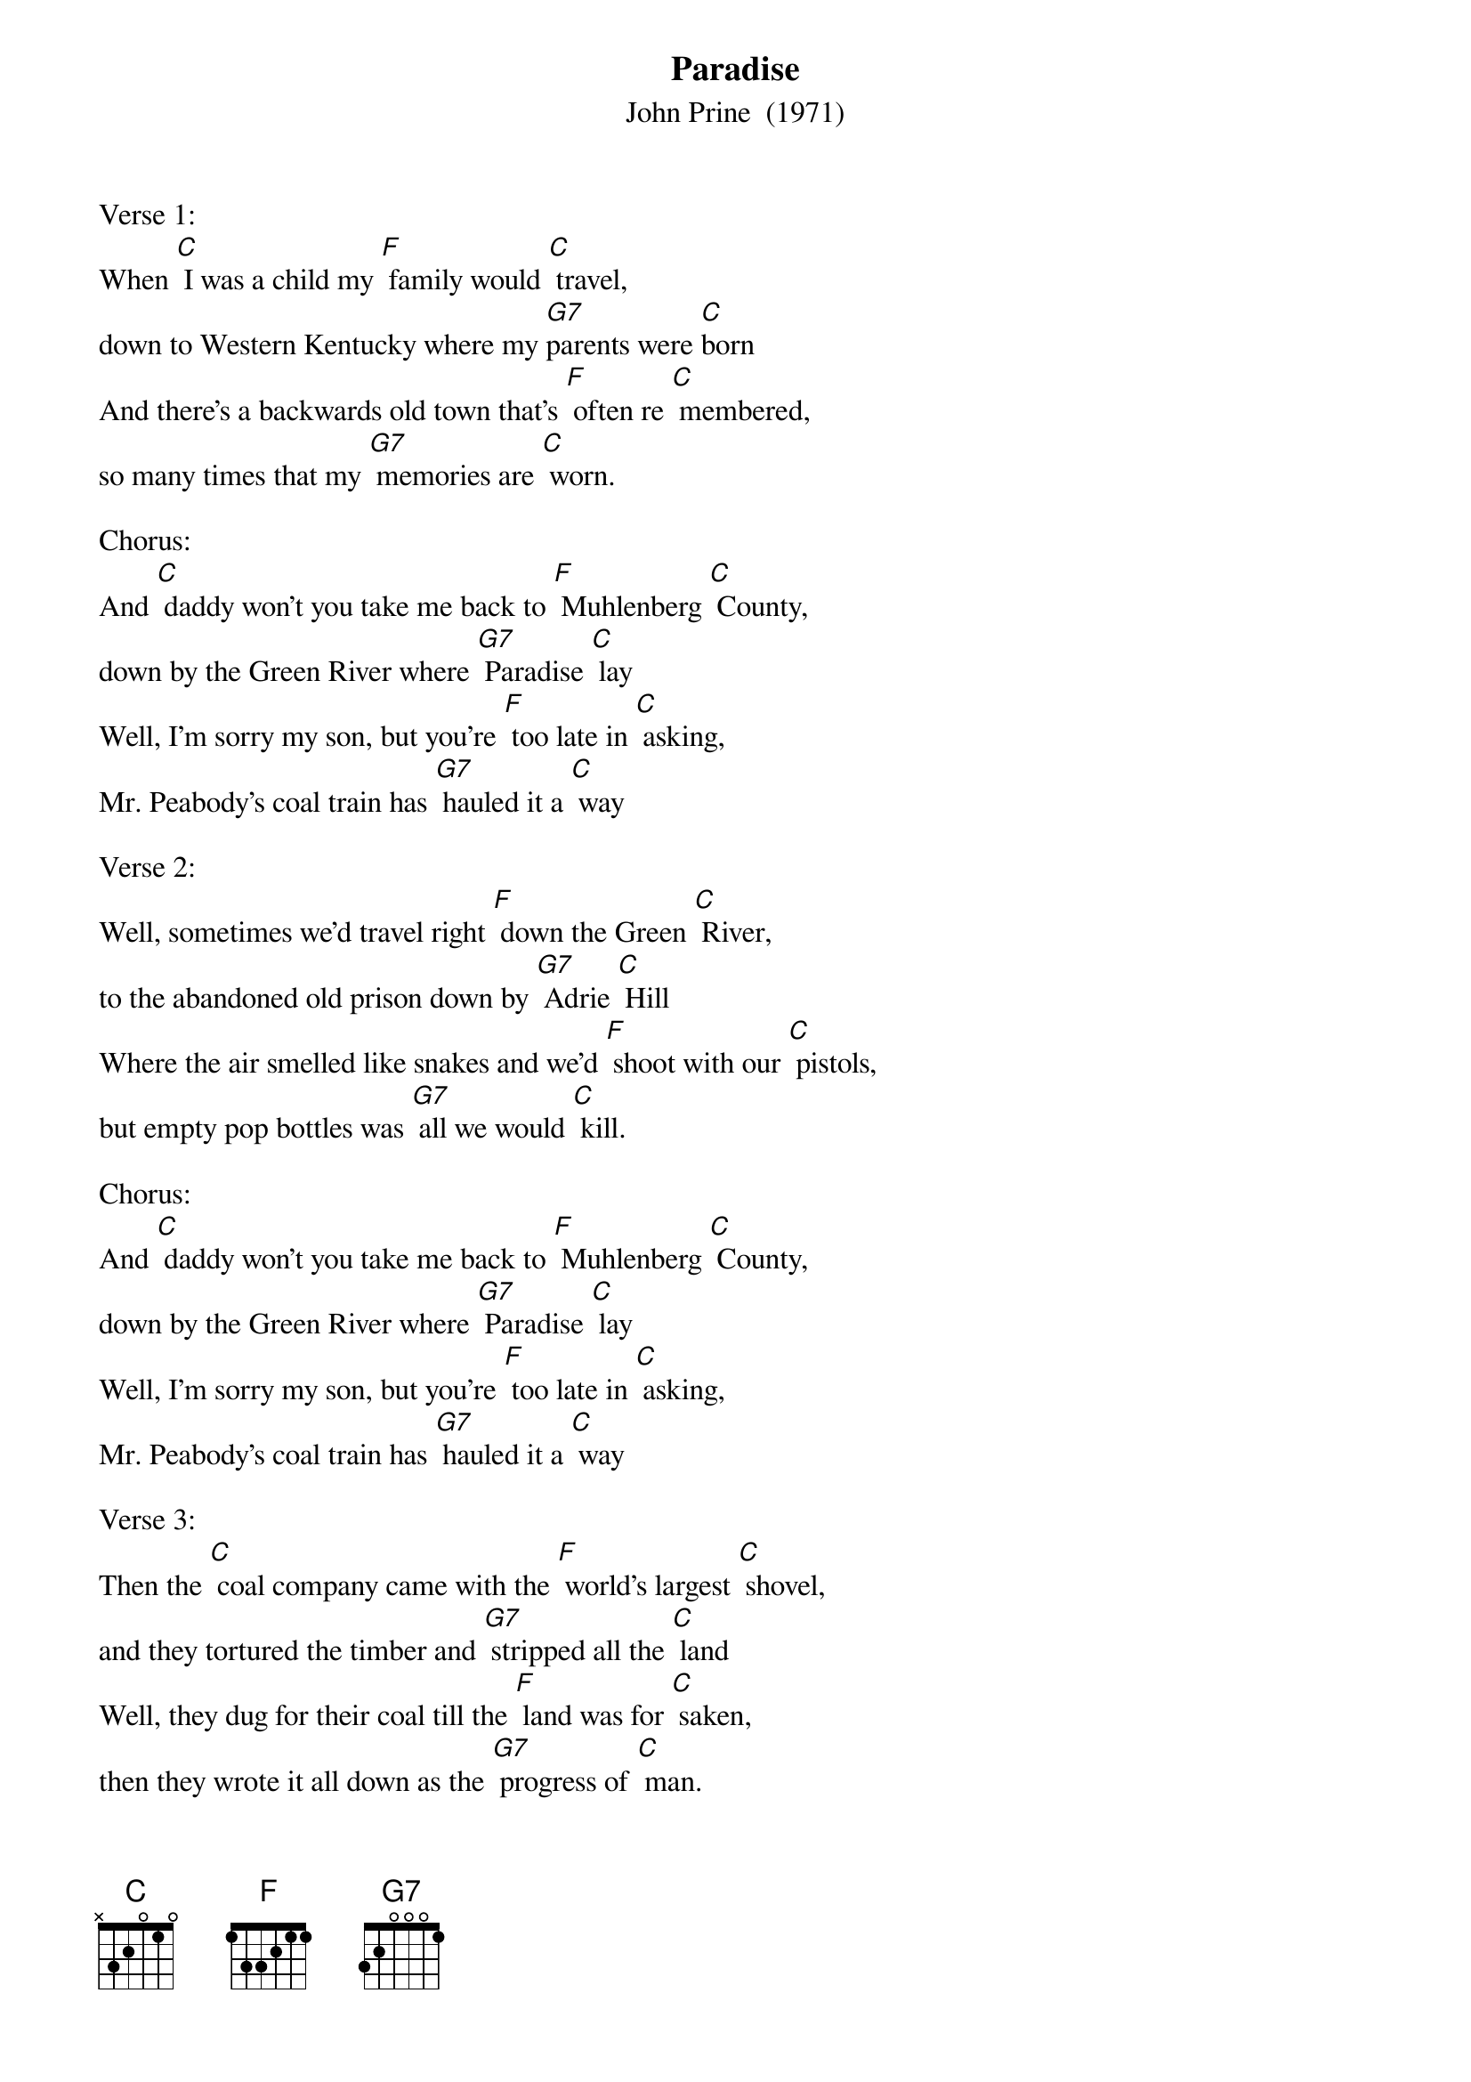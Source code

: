 {t: Paradise}
{st: John Prine  (1971)}
{Key:  C}

 

Verse 1:
When [C] I was a child my [F] family would [C] travel,
down to Western Kentucky where my [G7]parents were [C]born
And there's a backwards old town that's [F] often re [C] membered,
so many times that my [G7] memories are [C] worn.
 
Chorus:
And [C] daddy won't you take me back to [F] Muhlenberg [C] County,
down by the Green River where [G7] Paradise [C] lay
Well, I'm sorry my son, but you're [F] too late in [C] asking,
Mr. Peabody's coal train has [G7] hauled it a [C] way
 
Verse 2:
Well, sometimes we'd travel right [F] down the Green [C] River,
to the abandoned old prison down by [G7] Adrie [C] Hill
Where the air smelled like snakes and we'd [F] shoot with our [C] pistols,
but empty pop bottles was [G7] all we would [C] kill.
 
Chorus:
And [C] daddy won't you take me back to [F] Muhlenberg [C] County,
down by the Green River where [G7] Paradise [C] lay
Well, I'm sorry my son, but you're [F] too late in [C] asking,
Mr. Peabody's coal train has [G7] hauled it a [C] way
 
Verse 3:
Then the [C] coal company came with the [F] world's largest [C] shovel,
and they tortured the timber and [G7] stripped all the [C] land
Well, they dug for their coal till the [F] land was for [C] saken,
then they wrote it all down as the [G7] progress of [C] man.
 
Chorus:
And [C] daddy won't you take me back to [F] Muhlenberg [C] County,
down by the Green River where [G7] Paradise [C] lay
Well, I'm sorry my son, but you're [F] too late in [C] asking,
Mr. Peabody's coal train has [G7] hauled it a [C] way
 
Verse 4:
When I [C] die let my ashes float [F] down the Green [C] River,
let my soul roll on up to the [G7] Rochester [C] dam
I'll be halfway to Heaven with [F] Paradise [C] waitin',
just five miles away from wher [G7] ever I [C] am.
 
Chorus:
And [C] daddy won't you take me back to [F] Muhlenberg [C] County,
down by the Green River where [G7] Paradise [C] lay
Well, I'm sorry my son, but you're [F] too late in [C] asking,
Mr. Peabody's coal train has [G7] hauled it a [C] way
 
